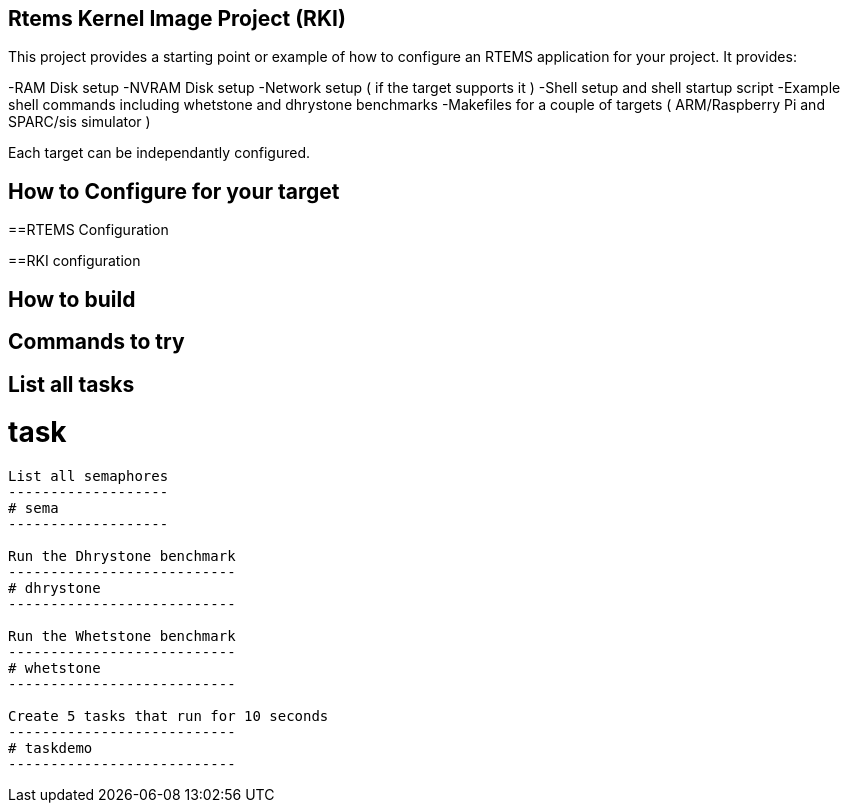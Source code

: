 Rtems Kernel Image Project (RKI)
--------------------------------

This project provides a starting point or example of how to configure an RTEMS application for your project. It provides:

-RAM Disk setup
-NVRAM Disk setup
-Network setup ( if the target supports it )
-Shell setup and shell startup script
-Example shell commands including whetstone and dhrystone benchmarks
-Makefiles for a couple of targets ( ARM/Raspberry Pi and SPARC/sis simulator )

Each target can be independantly configured. 

How to Configure for your target
-------------------------------

==RTEMS Configuration

==RKI configuration


How to build
------------


Commands to try
---------------

List all tasks
--------------
# task
--------------

List all semaphores
-------------------
# sema
-------------------

Run the Dhrystone benchmark
---------------------------
# dhrystone
---------------------------

Run the Whetstone benchmark
---------------------------
# whetstone
---------------------------

Create 5 tasks that run for 10 seconds
---------------------------
# taskdemo
---------------------------




